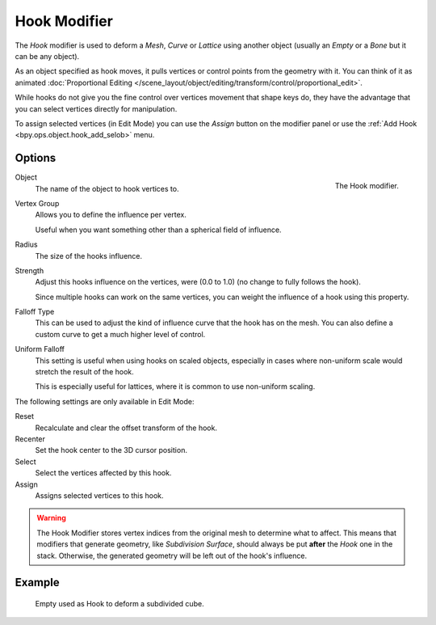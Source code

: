 .. _bpy.types.HookModifier:

*************
Hook Modifier
*************

The *Hook* modifier is used to deform a *Mesh*, *Curve* or *Lattice* using another object
(usually an *Empty* or a *Bone* but it can be any object).

As an object specified as hook moves, it pulls vertices or control points from the geometry with it.
You can think of it as animated
:doc:`Proportional Editing </scene_layout/object/editing/transform/control/proportional_edit>`.

While hooks do not give you the fine control over vertices movement that shape keys do,
they have the advantage that you can select vertices directly for manipulation.

To assign selected vertices (in Edit Mode) you can use the *Assign* button on the modifier panel
or use the :ref:`Add Hook <bpy.ops.object.hook_add_selob>` menu.


Options
=======

.. figure:: /images/modeling_modifiers_deform_hooks_panel.png
   :align: right

   The Hook modifier.

Object
   The name of the object to hook vertices to.
Vertex Group
   Allows you to define the influence per vertex.

   Useful when you want something other than a spherical field of influence.

Radius
   The size of the hooks influence.
Strength
   Adjust this hooks influence on the vertices, were (0.0 to 1.0) (no change to fully follows the hook).

   Since multiple hooks can work on the same vertices, you can weight the influence of a hook using this property.

Falloff Type
   This can be used to adjust the kind of influence curve that the hook has on the mesh.
   You can also define a custom curve to get a much higher level of control.
Uniform Falloff
   This setting is useful when using hooks on scaled objects,
   especially in cases where non-uniform scale would stretch the result of the hook.

   This is especially useful for lattices, where it is common to use non-uniform scaling.

The following settings are only available in Edit Mode:

Reset
   Recalculate and clear the offset transform of the hook.
Recenter
   Set the hook center to the 3D cursor position.

Select
   Select the vertices affected by this hook.
Assign
   Assigns selected vertices to this hook.

.. warning::

   The Hook Modifier stores vertex indices from the original mesh to determine what to affect.
   This means that modifiers that generate geometry, like *Subdivision Surface*,
   should always be put **after** the *Hook* one in the stack.
   Otherwise, the generated geometry will be left out of the hook's influence.


Example
=======

.. figure:: /images/modeling_modifiers_deform_hooks_example.png
   :width: 460px

   Empty used as Hook to deform a subdivided cube.
